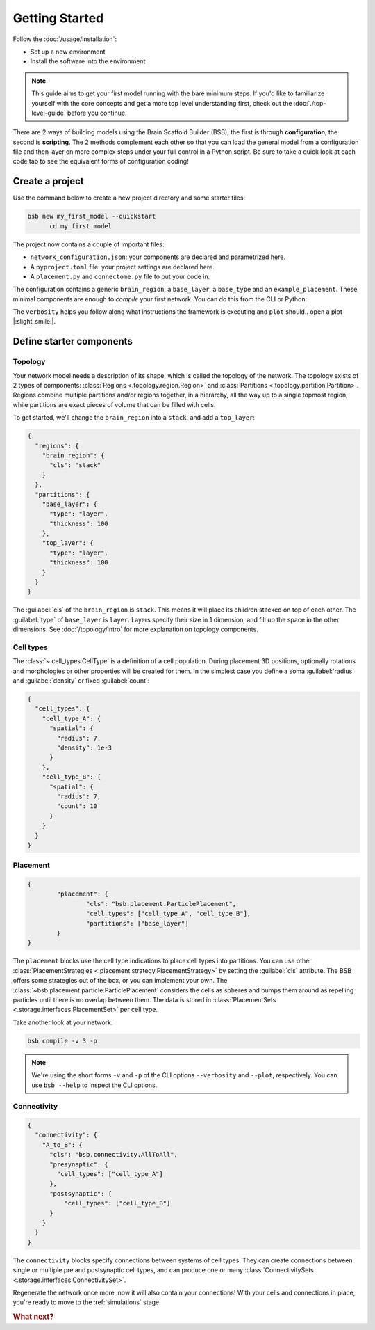 .. _get-started:

###############
Getting Started
###############

Follow the :doc:`/usage/installation`:

* Set up a new environment
* Install the software into the environment

.. note::

	This guide aims to get your first model running with the bare minimum steps. If you'd
	like to familiarize yourself with the core concepts and get a more top level
	understanding first, check out the :doc:`./top-level-guide` before you continue.

There are 2 ways of building models using the Brain Scaffold Builder (BSB), the first is
through **configuration**, the second is **scripting**. The 2 methods complement each
other so that you can load the general model from a configuration file and then layer on
more complex steps under your full control in a Python script. Be sure to take a quick
look at each code tab to see the equivalent forms of configuration coding!

Create a project
================

Use the command below to create a new project directory and some starter files:

.. code-block:: bash

  bsb new my_first_model --quickstart
	cd my_first_model

The project now contains a couple of important files:

* ``network_configuration.json``: your components are declared and parametrized here.
* A ``pyproject.toml`` file: your project settings are declared here.
* A ``placement.py`` and ``connectome.py`` file to put your code in.

The configuration contains a generic ``brain_region``, a ``base_layer``, a ``base_type``
and an ``example_placement``. These minimal components are enough to *compile* your first
network. You can do this from the CLI or Python:

.. tab-set-code::

  .. code-block:: bash

    bsb compile --verbosity 3 --plot

  .. code-block:: python

    from bsb.core import Scaffold
    from bsb.config import from_json
    from bsb.plotting import plot_network
    import bsb.options

    bsb.options.verbosity = 3
    config = from_json("network_configuration.json")
    scaffold = Scaffold(config)
    scaffold.compile()
    plot_network(scaffold)

The ``verbosity`` helps you follow along what instructions the framework is executing and
``plot`` should.. open a plot |:slight_smile:|.

.. _getting-started-configurables:

Define starter components
=========================

Topology
--------

Your network model needs a description of its shape, which is called the topology of the
network. The topology exists of 2 types of components: :class:`Regions
<.topology.region.Region>` and :class:`Partitions <.topology.partition.Partition>`.
Regions combine multiple partitions and/or regions together, in a hierarchy, all the way
up to a single topmost region, while partitions are exact pieces of volume that can be
filled with cells.

To get started, we'll change the ``brain_region`` into a ``stack``, and add a
``top_layer``:

.. code-block:: json

  {
    "regions": {
      "brain_region": {
        "cls": "stack"
      }
    },
    "partitions": {
      "base_layer": {
        "type": "layer",
        "thickness": 100
      },
      "top_layer": {
        "type": "layer",
        "thickness": 100
      }
    }
  }

The :guilabel:`cls` of the ``brain_region`` is ``stack``. This means it will place its
children stacked on top of each other. The :guilabel:`type` of ``base_layer`` is
``layer``. Layers specify their size in 1 dimension, and fill up the space in the other
dimensions. See :doc:`/topology/intro` for more explanation on topology components.

Cell types
----------

The :class:`~.cell_types.CellType` is a definition of a cell population. During
placement 3D positions, optionally rotations and morphologies or other properties will be
created for them. In the simplest case you define a soma :guilabel:`radius` and
:guilabel:`density` or fixed :guilabel:`count`:

.. code-block:: json

  {
    "cell_types": {
      "cell_type_A": {
        "spatial": {
          "radius": 7,
          "density": 1e-3
        }
      },
      "cell_type_B": {
        "spatial": {
          "radius": 7,
          "count": 10
        }
      }
    }
  }

Placement
---------

.. code-block:: json

	{
		"placement": {
			"cls": "bsb.placement.ParticlePlacement",
			"cell_types": ["cell_type_A", "cell_type_B"],
			"partitions": ["base_layer"]
		}
	}

The ``placement`` blocks use the cell type indications to place cell types into
partitions. You can use other :class:`PlacementStrategies
<.placement.strategy.PlacementStrategy>` by setting the :guilabel:`cls` attribute. The BSB
offers some strategies out of the box, or you can implement your own. The
:class:`~bsb.placement.particle.ParticlePlacement` considers the cells as spheres and
bumps them around as repelling particles until there is no overlap between them. The data
is stored in :class:`PlacementSets <.storage.interfaces.PlacementSet>` per cell type.

Take another look at your network:

.. code-block:: bash

	bsb compile -v 3 -p

.. note::

	We're using the short forms ``-v`` and ``-p`` of the CLI options ``--verbosity`` and
	``--plot``, respectively. You can use ``bsb --help`` to inspect the CLI options.

Connectivity
------------

.. code-block:: json

  {
    "connectivity": {
      "A_to_B": {
        "cls": "bsb.connectivity.AllToAll",
        "presynaptic": {
          "cell_types": ["cell_type_A"]
        },
        "postsynaptic": {
            "cell_types": ["cell_type_B"]
        }
      }
    }
  }

The ``connectivity`` blocks specify connections between systems of cell types. They can
create connections between single or multiple pre and postsynaptic cell types, and can
produce one or many :class:`ConnectivitySets <.storage.interfaces.ConnectivitySet>`.

Regenerate the network once more, now it will also contain your connections! With your
cells and connections in place, you're ready to move to the :ref:`simulations` stage.


.. rubric:: What next?

.. grid:: 1 1 2 2
    :gutter: 1

    .. grid-item-card:: :octicon:`flame;1em;sd-text-warning` Continue getting started
	    :link: all-guides
	    :link-type: ref

	    Follow the rest of the guides for basics on as ``CellTypes``, ``Placement`` blocks,
	    ``Connectivity`` blocks and ``Simulations``.

    .. grid-item-card:: :octicon:`tools;1em;sd-text-warning` Components
	    :link: components
	    :link-type: ref

	    Learn how to write your own components to e.g. place or connect cells.

    .. grid-item-card:: :octicon:`database;1em;sd-text-warning` Simulations
	    :link: simulations
	    :link-type: ref

	    Learn how to simulate your network models

    .. grid-item-card:: :octicon:`device-camera-video;1em;sd-text-warning` Examples
	    :link: examples
	    :link-type: ref

	    View examples explained step by step

    .. grid-item-card:: :octicon:`package-dependents;1em;sd-text-warning` Plugins
	    :link: plugins
	    :link-type: ref

	    Learn to package your code for others to use!

    .. grid-item-card:: :octicon:`octoface;1em;sd-text-warning` Contributing
	    :link: https://github.com/dbbs-lab/bsb

	    Help out the project by contributing code.

